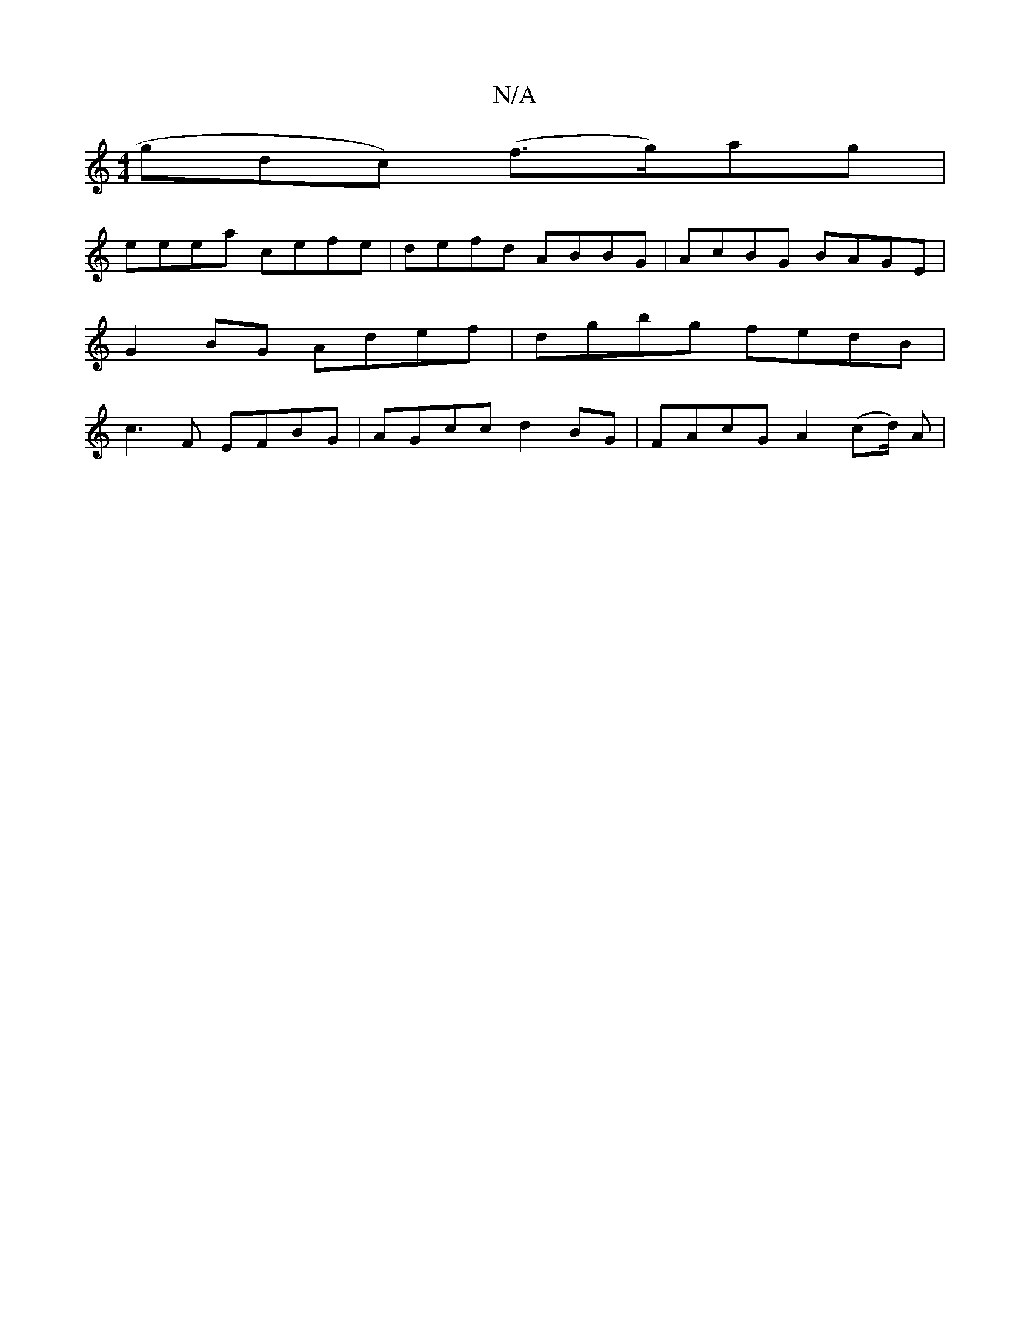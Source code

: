 X:1
T:N/A
M:4/4
R:N/A
K:Cmajor
gdc) (f>g)ag |
eeea cefe | defd ABBG|AcBG BAGE|
G2 BG Adef|dgbg fedB|
c3F EFBG|AGcc d2BG|FAcG A2 (cd/2) A|

|e2 ge d4|G4 Gc|(3fed (3abf a>f|e2 e/f/a/a/ | ec dc (3AAF ||

|: G/F/:|: ed eg Bd A.B|"G/2G/